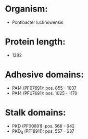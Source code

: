 * Organism:
- Pontibacter lucknowensis
* Protein length:
- 1282
* Adhesive domains:
- PA14 (PF07691): pos. 855 - 1007
- PA14 (PF07691): pos. 1025 - 1170
* Stalk domains:
- PKD (PF00801): pos. 568 - 642
- PKD_4 (PF18911): pos. 557 - 637

